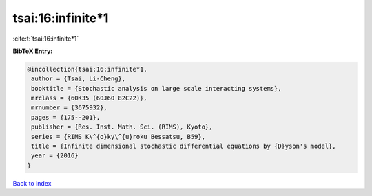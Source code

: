 tsai:16:infinite*1
==================

:cite:t:`tsai:16:infinite*1`

**BibTeX Entry:**

.. code-block:: bibtex

   @incollection{tsai:16:infinite*1,
    author = {Tsai, Li-Cheng},
    booktitle = {Stochastic analysis on large scale interacting systems},
    mrclass = {60K35 (60J60 82C22)},
    mrnumber = {3675932},
    pages = {175--201},
    publisher = {Res. Inst. Math. Sci. (RIMS), Kyoto},
    series = {RIMS K\^{o}ky\^{u}roku Bessatsu, B59},
    title = {Infinite dimensional stochastic differential equations by {D}yson's model},
    year = {2016}
   }

`Back to index <../By-Cite-Keys.html>`_
